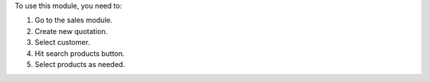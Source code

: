 To use this module, you need to:

#. Go to the sales module.
#. Create new quotation.
#. Select customer.
#. Hit search products button.
#. Select products as needed.
